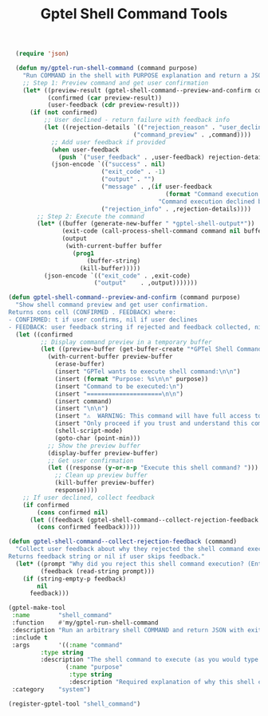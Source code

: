 #+TITLE: Gptel Shell Command Tools
#+PROPERTY: header-args:emacs-lisp :tangle gptel-shell-command-tools.el 

#+begin_src emacs-lisp
  (require 'json)

  (defun my/gptel-run-shell-command (command purpose)
    "Run COMMAND in the shell with PURPOSE explanation and return a JSON string with `exit_code` and `output`."
    ;; Step 1: Preview command and get user confirmation
    (let* ((preview-result (gptel-shell-command--preview-and-confirm command purpose))
           (confirmed (car preview-result))
           (user-feedback (cdr preview-result)))
      (if (not confirmed)
          ;; User declined - return failure with feedback info
          (let ((rejection-details `(("rejection_reason" . "user_declined")
                                   ("command_preview" . ,command))))
            ;; Add user feedback if provided
            (when user-feedback
              (push `("user_feedback" . ,user-feedback) rejection-details))
            (json-encode `(("success" . nil)
                          ("exit_code" . -1)
                          ("output" . "")
                          ("message" . ,(if user-feedback
                                            (format "Command execution declined by user: %s" user-feedback)
                                          "Command execution declined by user"))
                          ("rejection_info" . ,rejection-details))))
        ;; Step 2: Execute the command
        (let* ((buffer (generate-new-buffer " *gptel-shell-output*"))
               (exit-code (call-process-shell-command command nil buffer t))
               (output
                (with-current-buffer buffer
                  (prog1
                      (buffer-string)
                    (kill-buffer)))))
          (json-encode `(("exit_code" . ,exit-code)
                        ("output"    . ,output)))))))

(defun gptel-shell-command--preview-and-confirm (command purpose)
  "Show shell command preview and get user confirmation.
Returns cons cell (CONFIRMED . FEEDBACK) where:
- CONFIRMED: t if user confirms, nil if user declines  
- FEEDBACK: user feedback string if rejected and feedback collected, nil otherwise"
  (let ((confirmed
         ;; Display command preview in a temporary buffer
         (let ((preview-buffer (get-buffer-create "*GPTel Shell Command Preview*")))
           (with-current-buffer preview-buffer
             (erase-buffer)
             (insert "GPTel wants to execute shell command:\n\n")
             (insert (format "Purpose: %s\n\n" purpose))
             (insert "Command to be executed:\n")
             (insert "=====================\n\n")
             (insert command)
             (insert "\n\n")
             (insert "⚠️  WARNING: This command will have full access to your system!\n")
             (insert "Only proceed if you trust and understand this command.\n\n")
             (shell-script-mode)
             (goto-char (point-min)))
           ;; Show the preview buffer
           (display-buffer preview-buffer)
           ;; Get user confirmation
           (let ((response (y-or-n-p "Execute this shell command? ")))
             ;; Clean up preview buffer
             (kill-buffer preview-buffer)
             response))))
    ;; If user declined, collect feedback
    (if confirmed
        (cons confirmed nil)
      (let ((feedback (gptel-shell-command--collect-rejection-feedback command)))
        (cons confirmed feedback)))))

(defun gptel-shell-command--collect-rejection-feedback (command)
  "Collect user feedback about why they rejected the shell command execution.
Returns feedback string or nil if user skips feedback."
  (let* ((prompt "Why did you reject this shell command execution? (Enter for skip): ")
         (feedback (read-string prompt)))
    (if (string-empty-p feedback)
        nil
      feedback)))
#+end_src

#+RESULTS:
: gptel-shell-command--collect-rejection-feedback

#+begin_src emacs-lisp
(gptel-make-tool
 :name        "shell_command"
 :function    #'my/gptel-run-shell-command
 :description "Run an arbitrary shell COMMAND and return JSON with exit_code and output."
 :include t
 :args        '((:name "command"
		 :type string
		 :description "The shell command to execute (as you would type it in a terminal)")
                (:name "purpose"
                 :type string
                 :description "Required explanation of why this shell command execution is being performed"))
 :category    "system")
#+end_src

#+begin_src emacs-lisp
(register-gptel-tool "shell_command")
#+end_src


